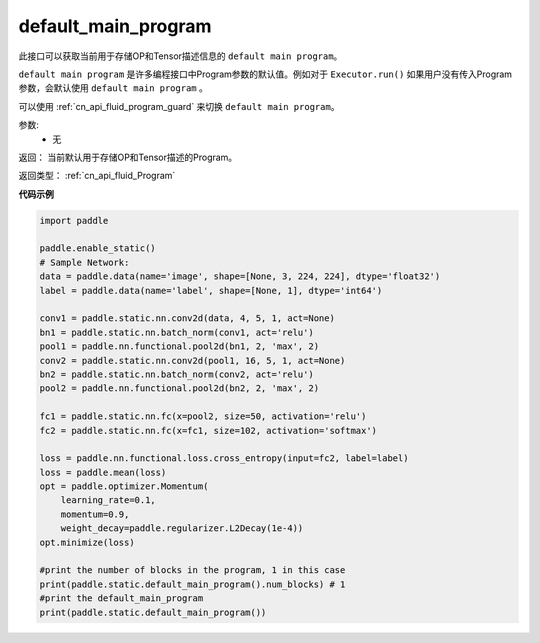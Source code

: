 .. _cn_api_fluid_default_main_program:

default_main_program
-------------------------------

.. py:function:: paddle.fluid.default_main_program()





此接口可以获取当前用于存储OP和Tensor描述信息的 ``default main program``。

``default main program`` 是许多编程接口中Program参数的默认值。例如对于 ``Executor.run()`` 如果用户没有传入Program参数，会默认使用 ``default main program`` 。

可以使用 :ref:`cn_api_fluid_program_guard` 来切换 ``default main program``。 

参数: 
    - 无

返回： 当前默认用于存储OP和Tensor描述的Program。

返回类型： :ref:`cn_api_fluid_Program`

**代码示例**

.. code-block:: python

        import paddle
        
        paddle.enable_static()
        # Sample Network:
        data = paddle.data(name='image', shape=[None, 3, 224, 224], dtype='float32')
        label = paddle.data(name='label', shape=[None, 1], dtype='int64')
        
        conv1 = paddle.static.nn.conv2d(data, 4, 5, 1, act=None)
        bn1 = paddle.static.nn.batch_norm(conv1, act='relu')
        pool1 = paddle.nn.functional.pool2d(bn1, 2, 'max', 2)
        conv2 = paddle.static.nn.conv2d(pool1, 16, 5, 1, act=None)
        bn2 = paddle.static.nn.batch_norm(conv2, act='relu')
        pool2 = paddle.nn.functional.pool2d(bn2, 2, 'max', 2)
        
        fc1 = paddle.static.nn.fc(x=pool2, size=50, activation='relu')
        fc2 = paddle.static.nn.fc(x=fc1, size=102, activation='softmax')
        
        loss = paddle.nn.functional.loss.cross_entropy(input=fc2, label=label)
        loss = paddle.mean(loss)
        opt = paddle.optimizer.Momentum(
            learning_rate=0.1,
            momentum=0.9,
            weight_decay=paddle.regularizer.L2Decay(1e-4))
        opt.minimize(loss)
        
        #print the number of blocks in the program, 1 in this case
        print(paddle.static.default_main_program().num_blocks) # 1
        #print the default_main_program
        print(paddle.static.default_main_program())



